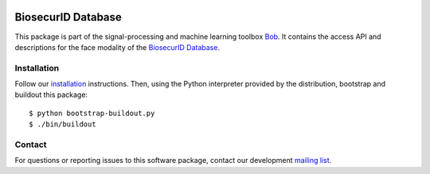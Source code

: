 .. vim: set fileencoding=utf-8 :
.. Thu Aug 18 20:54:15 CEST 2016

.. image:: http://img.shields.io/badge/docs-stable-yellow.png
   :target: http://pythonhosted.org/bob.db.biosecurid.face/index.html
.. image:: http://img.shields.io/badge/docs-latest-orange.png
   :target: https://www.idiap.ch/software/bob/docs/latest/bob/bob.db.biosecurid.face/master/index.html
.. image:: https://gitlab.idiap.ch/bob/bob.db.biosecurid.face/badges/v2.1.1/build.svg
   :target: https://gitlab.idiap.ch/bob/bob.db.biosecurid.face/commits/v2.1.1
.. image:: https://img.shields.io/badge/gitlab-project-0000c0.svg
   :target: https://gitlab.idiap.ch/bob/bob.db.biosecurid.face
.. image:: http://img.shields.io/pypi/v/bob.db.biosecurid.face.png
   :target: https://pypi.python.org/pypi/bob.db.biosecurid.face
.. image:: http://img.shields.io/pypi/dm/bob.db.biosecurid.face.png
   :target: https://pypi.python.org/pypi/bob.db.biosecurid.face


====================
 BiosecurID Database
====================

This package is part of the signal-processing and machine learning toolbox
Bob_. It contains the access API and descriptions for the face modality of the
`BiosecurID Database`_.


Installation
------------

Follow our `installation`_ instructions. Then, using the Python interpreter
provided by the distribution, bootstrap and buildout this package::

  $ python bootstrap-buildout.py
  $ ./bin/buildout


Contact
-------

For questions or reporting issues to this software package, contact our
development `mailing list`_.


.. Place your references here:
.. _bob: https://www.idiap.ch/software/bob
.. _installation: https://gitlab.idiap.ch/bob/bob/wikis/Installation
.. _mailing list: https://groups.google.com/forum/?fromgroups#!forum/bob-devel
.. _biosecurid database: http://atvs.ii.uam.es/databases.jsp
